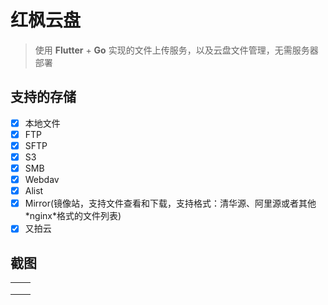 #+HTML: <p align="center"><img src="./app/assets/icon/icon-transparent.png" width="150" /></p>

* 红枫云盘
  #+BEGIN_QUOTE
  使用 *Flutter* + *Go* 实现的文件上传服务，以及云盘文件管理，无需服务器部署
  #+END_QUOTE

** 支持的存储
   - [X] 本地文件
   - [X] FTP
   - [X] SFTP
   - [X] S3
   - [X] SMB
   - [X] Webdav
   - [X] Alist
   - [X] Mirror(镜像站，支持文件查看和下载，支持格式：清华源、阿里源或者其他 *nginx*格式的文件列表)
   - [X] 又拍云

** 截图
   |-----------------------------------------+-----------------------------------------|
   | [[./example/screenshot/flutter_01.png]] | [[./example/screenshot/flutter_02.png]] |
   | [[./example/screenshot/flutter_03.png]] | [[./example/screenshot/flutter_04.png]] |
   | [[./example/screenshot/flutter_05.png]] |                                         |
